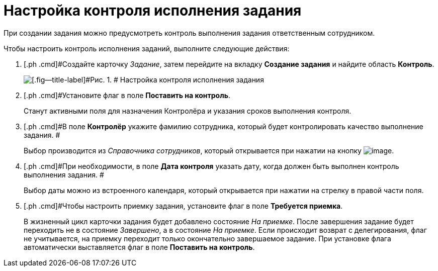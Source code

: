 = Настройка контроля исполнения задания

При создании задания можно предусмотреть контроль выполнения задания ответственным сотрудником.

Чтобы настроить контроль исполнения заданий, выполните следующие действия:

[[task_nxx_bxn_24__steps_xxl_1m4_24]]
. [.ph .cmd]#Создайте карточку _Задание_, затем перейдите на вкладку *Создание задания* и найдите область *Контроль*.
+
image::Tcard_tab_create_author_controll.png[[.fig--title-label]#Рис. 1. # Настройка контроля исполнения задания]
. [.ph .cmd]#Установите флаг в поле *Поставить на контроль*.
+
Станут активными поля для назначения Контролёра и указания сроков выполнения контроля.
. [.ph .cmd]#В поле *Контролёр* укажите фамилию сотрудника, который будет контролировать качество выполнение задания. #
+
Выбор производится из _Справочника сотрудников_, который открывается при нажатии на кнопку image:buttons/threedots.png[image].
. [.ph .cmd]#При необходимости, в поле *Дата контроля* указать дату, когда должен быть выполнен контроль выполнения задания. #
+
Выбор даты можно из встроенного календаря, который открывается при нажатии на стрелку в правой части поля.
. [.ph .cmd]#Чтобы настроить приемку задания, установите флаг в поле *Требуется приемка*.
+
В жизненный цикл карточки задания будет добавлено состояние _На приемке_. После завершения задание будет переходить не в состояние _Завершено_, а в состояние _На приемке_. Если происходит возврат с делегирования, флаг не учитывается, на приемку переходит только  окончательно завершаемое задание. При установке флага автоматически выставляется флаг в поле  *Поставить на контроль*.

